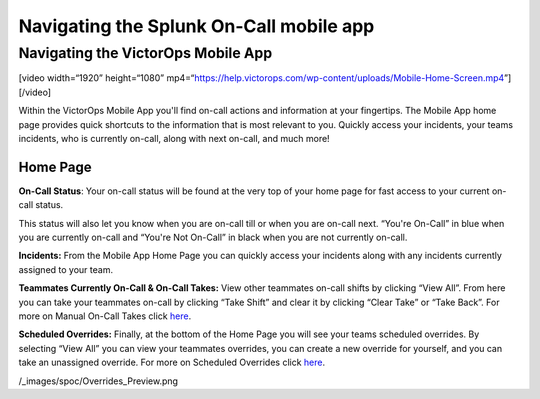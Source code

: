 .. _spoc-mobile-main:

************************************************************************
Navigating the Splunk On-Call mobile app
************************************************************************

.. meta::
   :description: About the user roll in Splunk On-Call.


Navigating the VictorOps Mobile App
-----------------------------------

[video width=“1920” height=“1080”
mp4=“https://help.victorops.com/wp-content/uploads/Mobile-Home-Screen.mp4”][/video]

 

Within the VictorOps Mobile App you'll find on-call actions and
information at your fingertips. The Mobile App home page provides quick
shortcuts to the information that is most relevant to you. Quickly
access your incidents, your teams incidents, who is currently on-call,
along with next on-call, and much more!

|image1|

|image2|

Home Page
~~~~~~~~~

**On-Call Status**: Your on-call status will be found at the very top of
your home page for fast access to your current on-call status.

This status will also let you know when you are on-call till or when you
are on-call next. “You're On-Call” in blue when you are currently
on-call and “You're Not On-Call” in black when you are not currently
on-call.

**Incidents:** From the Mobile App Home Page you can quickly access your
incidents along with any incidents currently assigned to your team.

**Teammates Currently On-Call & On-Call Takes:** View other teammates
on-call shifts by clicking “View All”. From here you can take your
teammates on-call by clicking “Take Shift” and clear it by clicking
“Clear Take” or “Take Back”. For more on Manual On-Call Takes click
`here <https://help.victorops.com/knowledge-base/mobile-app-sched…eduled-overrides/>`__.

|image3|

|image4|

**Scheduled Overrides:** Finally, at the bottom of the Home Page you
will see your teams scheduled overrides. By selecting “View All” you can
view your teammates overrides, you can create a new override for
yourself, and you can take an unassigned override. For more on Scheduled
Overrides click
`here <https://help.victorops.com/knowledge-base/mobile-app-schedule-scheduled-overrides/>`__.

/_images/spoc/Overrides_Preview.png

.. |image1| image:: /_images/spoc/Mobile-Home-Page_2.png
.. |image2| image:: /_images/spoc/Mobile-Home-Page.png
.. |image3| image:: /_images/spoc/Current-On-Call-Click.png
.. |image4| image:: /_images/spoc/On-Call-Takes.png
